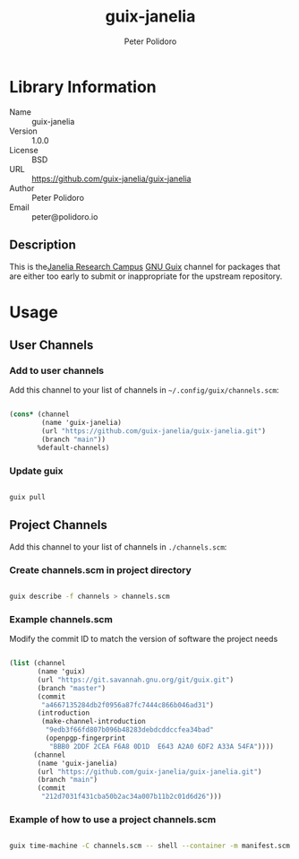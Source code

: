 #+TITLE: guix-janelia
#+AUTHOR: Peter Polidoro
#+EMAIL: peter@polidoro.io

* Library Information
- Name :: guix-janelia
- Version :: 1.0.0
- License :: BSD
- URL :: https://github.com/guix-janelia/guix-janelia
- Author :: Peter Polidoro
- Email :: peter@polidoro.io

** Description

This is the[[https://www.janelia.org/][Janelia Research Campus]]
[[https://guix.gnu.org][GNU Guix]] channel for packages that are either too
early to submit or inappropriate for the upstream repository.

* Usage

** User Channels

*** Add to user channels

Add this channel to your list of channels in =~/.config/guix/channels.scm=:

#+begin_src scheme

(cons* (channel
        (name 'guix-janelia)
        (url "https://github.com/guix-janelia/guix-janelia.git")
        (branch "main"))
       %default-channels)

#+end_src

*** Update guix

#+begin_src sh

guix pull

#+end_src

** Project Channels

Add this channel to your list of channels in =./channels.scm=:

*** Create channels.scm in project directory

#+begin_src sh

guix describe -f channels > channels.scm

#+end_src

*** Example channels.scm

Modify the commit ID to match the version of software the project needs

#+begin_src scheme

(list (channel
       (name 'guix)
       (url "https://git.savannah.gnu.org/git/guix.git")
       (branch "master")
       (commit
        "a4667135284db2f0956a87fc7444c866b046ad31")
       (introduction
        (make-channel-introduction
         "9edb3f66fd807b096b48283debdcddccfea34bad"
         (openpgp-fingerprint
          "BBB0 2DDF 2CEA F6A8 0D1D  E643 A2A0 6DF2 A33A 54FA"))))
      (channel
       (name 'guix-janelia)
       (url "https://github.com/guix-janelia/guix-janelia.git")
       (branch "main")
       (commit
        "212d7031f431cba50b2ac34a007b11b2c01d6d26")))

#+end_src

*** Example of how to use a project channels.scm

#+begin_src sh

guix time-machine -C channels.scm -- shell --container -m manifest.scm

#+end_src
